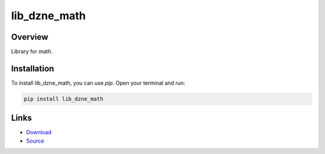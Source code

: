 =============
lib_dzne_math
=============

Overview
--------

Library for math.

Installation
------------

To install lib_dzne_math, you can use `pip`. Open your terminal and run:

.. code-block:: bash

    pip install lib_dzne_math

Links
-----

* `Download <https://pypi.org/project/lib-dzne-math/#files>`_
* `Source <https://github.com/johannes-programming/lib_dzne_math>`_
